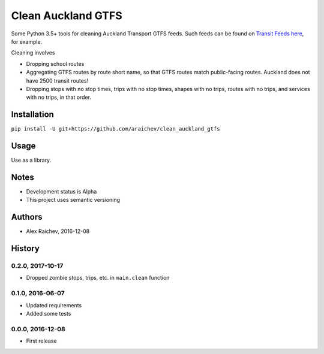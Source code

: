 Clean Auckland GTFS
********************
Some Python 3.5+ tools for cleaning Auckland Transport GTFS feeds.
Such feeds can be found on `Transit Feeds here <transitfeeds.com/p/auckland-transport/124>`_, for example.

Cleaning involves

- Dropping school routes
- Aggregating GTFS routes by route short name, so that GTFS routes match public-facing routes. Auckland does not have 2500 transit routes!
- Dropping stops with no stop times, trips with no stop times, shapes with no trips, routes with no trips, and services with no trips, in that order.


Installation
=============
``pip install -U git+https://github.com/araichev/clean_auckland_gtfs``


Usage
======
Use as a library.


Notes
======
- Development status is Alpha
- This project uses semantic versioning


Authors
========
- Alex Raichev, 2016-12-08



History
========

0.2.0, 2017-10-17
-------------------
- Dropped zombie stops, trips, etc. in ``main.clean`` function


0.1.0, 2016-06-07
-------------------
- Updated requirements
- Added some tests


0.0.0, 2016-12-08
------------------
- First release
